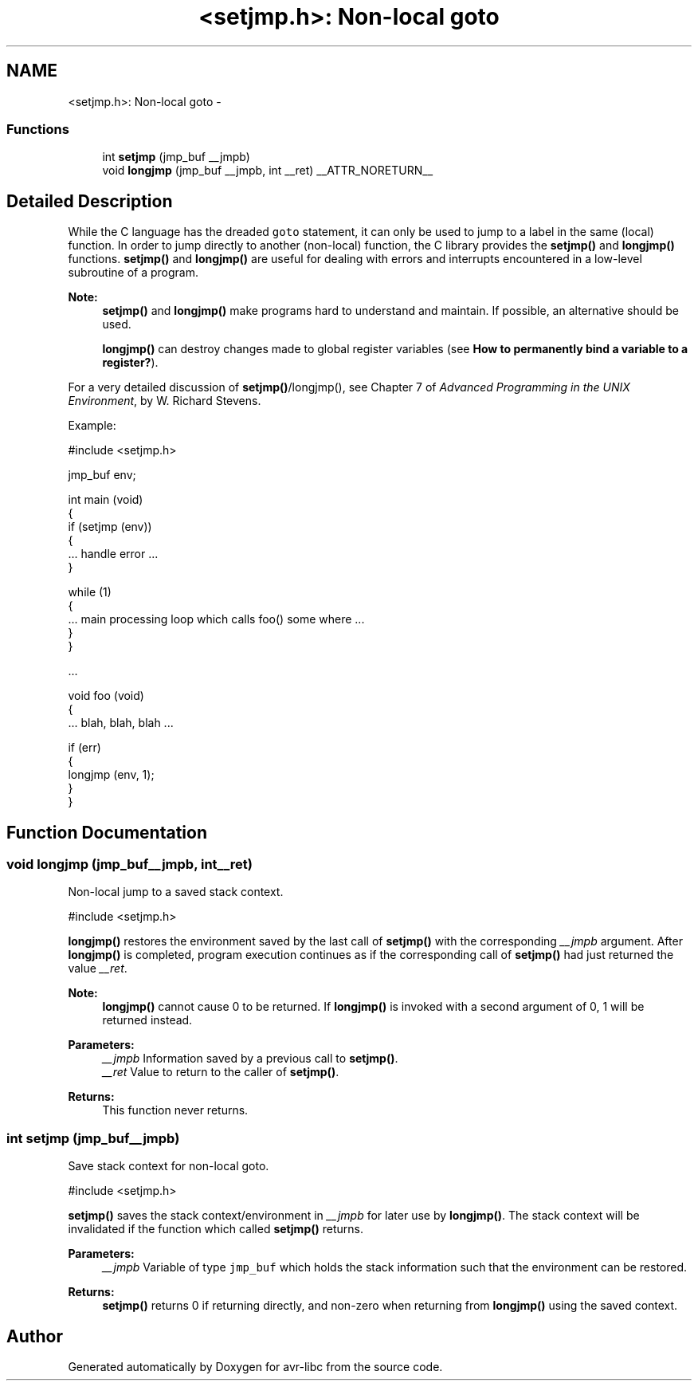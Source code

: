 .TH "<setjmp.h>: Non-local goto" 3 "Tue Aug 12 2014" "Version 1.8.1" "avr-libc" \" -*- nroff -*-
.ad l
.nh
.SH NAME
<setjmp.h>: Non-local goto \- 
.SS "Functions"

.in +1c
.ti -1c
.RI "int \fBsetjmp\fP (jmp_buf __jmpb)"
.br
.ti -1c
.RI "void \fBlongjmp\fP (jmp_buf __jmpb, int __ret) __ATTR_NORETURN__"
.br
.in -1c
.SH "Detailed Description"
.PP 
While the C language has the dreaded \fCgoto\fP statement, it can only be used to jump to a label in the same (local) function\&. In order to jump directly to another (non-local) function, the C library provides the \fBsetjmp()\fP and \fBlongjmp()\fP functions\&. \fBsetjmp()\fP and \fBlongjmp()\fP are useful for dealing with errors and interrupts encountered in a low-level subroutine of a program\&.
.PP
\fBNote:\fP
.RS 4
\fBsetjmp()\fP and \fBlongjmp()\fP make programs hard to understand and maintain\&. If possible, an alternative should be used\&.
.PP
\fBlongjmp()\fP can destroy changes made to global register variables (see \fBHow to permanently bind a variable to a register?\fP)\&.
.RE
.PP
For a very detailed discussion of \fBsetjmp()\fP/longjmp(), see Chapter 7 of \fIAdvanced Programming in the UNIX Environment\fP, by W\&. Richard Stevens\&.
.PP
Example:
.PP
.PP
.nf
#include <setjmp\&.h>

jmp_buf env;

int main (void)
{
    if (setjmp (env))
    {
        \&.\&.\&. handle error \&.\&.\&.
    }

    while (1)
    {
       \&.\&.\&. main processing loop which calls foo() some where \&.\&.\&.
    }
}

\&.\&.\&.

void foo (void)
{
    \&.\&.\&. blah, blah, blah \&.\&.\&.

    if (err)
    {
        longjmp (env, 1);
    }
}
.fi
.PP
 
.SH "Function Documentation"
.PP 
.SS "void longjmp (jmp_buf__jmpb, int__ret)"

.PP
Non-local jump to a saved stack context\&. 
.PP
.nf
#include <setjmp\&.h>

.fi
.PP
.PP
\fBlongjmp()\fP restores the environment saved by the last call of \fBsetjmp()\fP with the corresponding \fI__jmpb\fP argument\&. After \fBlongjmp()\fP is completed, program execution continues as if the corresponding call of \fBsetjmp()\fP had just returned the value \fI__ret\fP\&.
.PP
\fBNote:\fP
.RS 4
\fBlongjmp()\fP cannot cause 0 to be returned\&. If \fBlongjmp()\fP is invoked with a second argument of 0, 1 will be returned instead\&.
.RE
.PP
\fBParameters:\fP
.RS 4
\fI__jmpb\fP Information saved by a previous call to \fBsetjmp()\fP\&. 
.br
\fI__ret\fP Value to return to the caller of \fBsetjmp()\fP\&.
.RE
.PP
\fBReturns:\fP
.RS 4
This function never returns\&. 
.RE
.PP

.SS "int setjmp (jmp_buf__jmpb)"

.PP
Save stack context for non-local goto\&. 
.PP
.nf
#include <setjmp\&.h>

.fi
.PP
.PP
\fBsetjmp()\fP saves the stack context/environment in \fI__jmpb\fP for later use by \fBlongjmp()\fP\&. The stack context will be invalidated if the function which called \fBsetjmp()\fP returns\&.
.PP
\fBParameters:\fP
.RS 4
\fI__jmpb\fP Variable of type \fCjmp_buf\fP which holds the stack information such that the environment can be restored\&.
.RE
.PP
\fBReturns:\fP
.RS 4
\fBsetjmp()\fP returns 0 if returning directly, and non-zero when returning from \fBlongjmp()\fP using the saved context\&. 
.RE
.PP

.SH "Author"
.PP 
Generated automatically by Doxygen for avr-libc from the source code\&.
